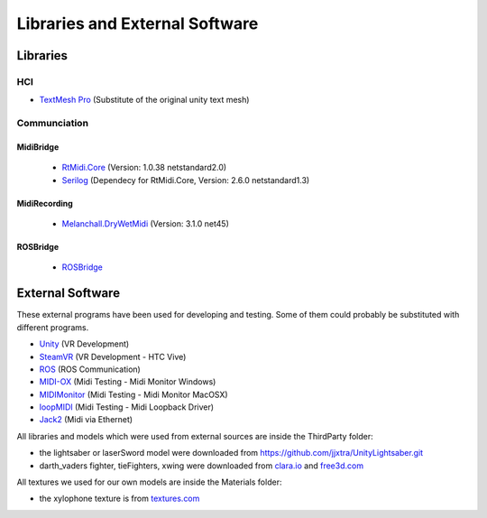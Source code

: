 Libraries and External Software
=================================

Libraries
---------

HCI
^^^

- `TextMesh Pro <https://assetstore.unity.com/packages/essentials/beta-projects/textmesh-pro-84126>`_ (Substitute of the original unity text mesh)

Communciation
^^^^^^^^^^^^^

MidiBridge
""""""""""
	- `RtMidi.Core <https://github.com/micdah/RtMidi.Core>`_ (Version: 1.0.38 netstandard2.0)
	- `Serilog <https://serilog.net/>`_ (Dependecy for RtMidi.Core, Version: 2.6.0 netstandard1.3)

MidiRecording
"""""""""""""
	- `Melanchall.DryWetMidi <https://github.com/melanchall/drywetmidi>`_ (Version: 3.1.0 net45)

ROSBridge
"""""""""
	- `ROSBridge <https://github.com/RobotWebTools/rosbridge_suite>`_

External Software
-----------------

These external programs have been used for developing and testing. Some of them could probably be substituted with different programs.

- `Unity <https://unity3d.com/>`_ (VR Development)
- `SteamVR <https://assetstore.unity.com/packages/templates/systems/steamvr-plugin-32647>`_ (VR Development - HTC Vive)
- `ROS <http://www.ros.org/>`_ (ROS Communication)
- `MIDI-OX <http://www.midiox.com/>`_ (Midi Testing - Midi Monitor Windows)
- `MIDIMonitor <https://www.snoize.com/MIDIMonitor/>`_ (Midi Testing - Midi Monitor MacOSX)
- `loopMIDI <http://www.tobias-erichsen.de/software/loopmidi.html>`_ (Midi Testing - Midi Loopback Driver)
- `Jack2 <https://github.com/jackaudio/jack2>`_ (Midi via Ethernet)

All libraries and models which were used from external sources are inside the ThirdParty folder:

- the lightsaber or laserSword model were downloaded from `https://github.com/jjxtra/UnityLightsaber.git <https://github.com/jjxtra/UnityLightsaber.git>`_
- darth_vaders fighter, tieFighters, xwing were downloaded from `clara.io <https://clara.io/>`_ and `free3d.com <https://free3d.com/>`_

All textures we used for our own models are inside the Materials folder:

- the xylophone texture is from `textures.com <https://www.textures.com/download/woodfine0011/19680>`_